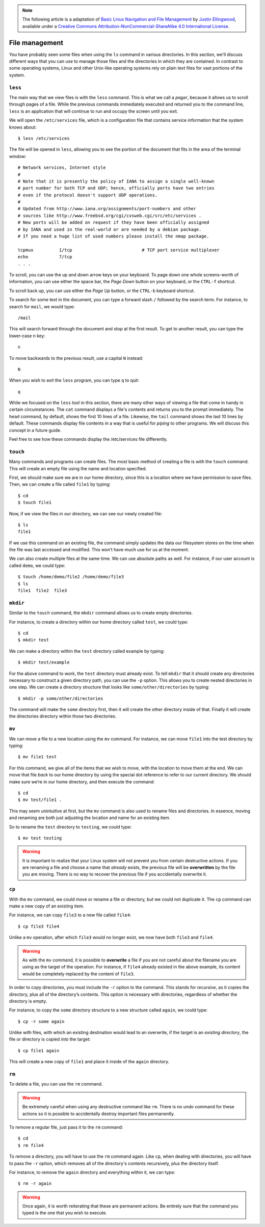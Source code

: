 .. highlight:: none

.. note::
  The following article is a adaptation of `Basic Linux Navigation and File Management <https://www.digitalocean.com/community/tutorials/basic-linux-navigation-and-file-management>`_ by `Justin Ellingwood <https://www.digitalocean.com/community/users/jellingwood>`_, available under a `Creative Commons Attribution-NonCommercial-ShareAlike 4.0 International License <https://creativecommons.org/licenses/by-nc-sa/4.0/>`_.

File management
===============

You have probably seen some files when using the ``ls`` command in various
directories. In this section, we'll discuss different ways that you can use to
manage those files and the directories in which they are contained. In contrast
to some operating systems, Linux and other Unix-like operating systems rely on
plain text files for vast portions of the system.

``less``
--------
The main way that we view files is with the ``less`` command. This is what we
call a *pager*, because it allows us to scroll through pages of a file. While
the previous commands immediately executed and returned you to the command line,
``less`` is an application that will continue to run and occupy the screen until
you exit.

We will open the ``/etc/services`` file, which is a configuration file that
contains service information that the system knows about::

  $ less /etc/services

The file will be opened in ``less``, allowing you to see the portion of the
document that fits in the area of the terminal window::

  # Network services, Internet style
  #
  # Note that it is presently the policy of IANA to assign a single well-known
  # port number for both TCP and UDP; hence, officially ports have two entries
  # even if the protocol doesn't support UDP operations.
  #
  # Updated from http://www.iana.org/assignments/port-numbers and other
  # sources like http://www.freebsd.org/cgi/cvsweb.cgi/src/etc/services .
  # New ports will be added on request if they have been officially assigned
  # by IANA and used in the real-world or are needed by a debian package.
  # If you need a huge list of used numbers please install the nmap package.

  tcpmux          1/tcp                           # TCP port service multiplexer
  echo            7/tcp
  . . .

To scroll, you can use the up and down arrow keys on your keyboard. To page down
one whole screens-worth of information, you can use either the space bar, the
*Page Down* button on your keyboard, or the ``CTRL-f`` shortcut.

To scroll back up, you can use either the *Page Up* button, or the ``CTRL-b``
keyboard shortcut.

To search for some text in the document, you can type a forward slash ``/``
followed by the search term. For instance, to search for ``mail``, we would
type::

  /mail

This will search forward through the document and stop at the first result. To
get to another result, you can type the lower-case ``n`` key::

  n

To move backwards to the previous result, use a capital ``N`` instead::

  N

When you wish to exit the ``less`` program, you can type ``q`` to quit::

  q

While we focused on the ``less`` tool in this section, there are many other ways
of viewing a file that come in handy in certain circumstances. The ``cat``
command displays a file's contents and returns you to the prompt immediately.
The ``head`` command, by default, shows the first 10 lines of a file. Likewise,
the ``tail`` command shows the last 10 lines by default. These commands display
file contents in a way that is useful for *piping* to other programs. We will
discuss this concept in a future guide.

Feel free to see how these commands display the /etc/services file differently.

``touch``
---------
Many commands and programs can create files. The most basic method of creating a
file is with the ``touch`` command. This will create an empty file using the
name and location specified.

First, we should make sure we are in our home directory, since this is a
location where we have permission to save files. Then, we can create a file
called ``file1`` by typing::

  $ cd
  $ touch file1

Now, if we view the files in our directory, we can see our newly created file::

  $ ls
  file1

If we use this command on an existing file, the command simply updates the data
our filesystem stores on the time when the file was last accessed and modified.
This won’t have much use for us at the moment.

We can also create multiple files at the same time. We can use absolute paths as
well. For instance, if our user account is called ``demo``, we could type::

  $ touch /home/demo/file2 /home/demo/file3
  $ ls
  file1  file2  file3

``mkdir``
---------
Similar to the ``touch`` command, the ``mkdir`` command allows us to create
empty directories.

For instance, to create a directory within our home directory called ``test``,
we could type::

  $ cd
  $ mkdir test

We can make a directory within the ``test`` directory called example by typing::

  $ mkdir test/example

For the above command to work, the ``test`` directory must already exist. To
tell ``mkdir`` that it should create any directories necessary to construct a
given directory path, you can use the ``-p`` option. This allows you to create
nested directories in one step. We can create a directory structure that looks
like ``some/other/directories`` by typing::

  $ mkdir -p some/other/directories

The command will make the ``some`` directory first, then it will create the
other directory inside of that. Finally it will create the directories directory
within those two directories.

``mv``
------
We can move a file to a new location using the ``mv`` command. For instance, we
can move ``file1`` into the test directory by typing::

  $ mv file1 test

For this command, we give all of the items that we wish to move, with the
location to move them at the end. We can move that file *back* to our home
directory by using the special dot reference to refer to our current directory.
We should make sure we’re in our home directory, and then execute the command::

  $ cd
  $ mv test/file1 .

This may seem unintuitive at first, but the ``mv`` command is also used to
rename files and directories. In essence, moving and renaming are both just
adjusting the location and name for an existing item.

So to rename the ``test`` directory to ``testing``, we could type::

  $ mv test testing

.. warning::
  It is important to realize that your Linux system will not prevent you from
  certain destructive actions. If you are renaming a file and choose a name that
  *already* exists, the previous file will be **overwritten** by the file you
  are moving. There is no way to recover the previous file if you accidentally
  overwrite it.

.. _cp:

``cp``
------
With the ``mv`` command, we could move or rename a file or directory, but we
could not duplicate it. The ``cp`` command can make a new copy of an existing
item.

For instance, we can copy ``file3`` to a new file called ``file4``::

  $ cp file3 file4

Unlike a ``mv`` operation, after which ``file3`` would no longer exist, we now
have both ``file3`` and ``file4``.

.. warning::
  As with the ``mv`` command, it is possible to **overwrite** a file if you are
  not careful about the filename you are using as the target of the operation.
  For instance, if ``file4`` already existed in the above example, its content
  would be completely replaced by the content of ``file3``.

In order to copy directories, you must include the ``-r`` option to the command.
This stands for *recursive*, as it copies the directory, plus all of the
directory’s contents. This option is necessary with directories, regardless of
whether the directory is empty.

For instance, to copy the ``some`` directory structure to a new structure called
``again``, we could type::

  $ cp -r some again

Unlike with files, with which an existing destination would lead to an
overwrite, if the target is an *existing directory*, the file or directory is
copied *into* the target::

  $ cp file1 again

This will create a new copy of ``file1`` and place it inside of the ``again``
directory.

``rm``
------
To delete a file, you can use the ``rm`` command.

.. warning::
  Be extremely careful when using any destructive command like ``rm``. There is
  no *undo* command for these actions so it is possible to accidentally destroy
  important files permanently.

To remove a regular file, just pass it to the ``rm`` command::

  $ cd
  $ rm file4

To remove a directory, you will have to use the ``rm`` command again. Like
``cp``, when dealing with directories, you will have to pass the ``-r`` option,
which removes all of the directory's contents recursively, plus the directory
itself.

For instance, to remove the ``again`` directory and everything within it, we can
type::

  $ rm -r again

.. warning::
  Once again, it is worth reiterating that these are permanent actions. Be
  entirely sure that the command you typed is the one that you wish to execute.
